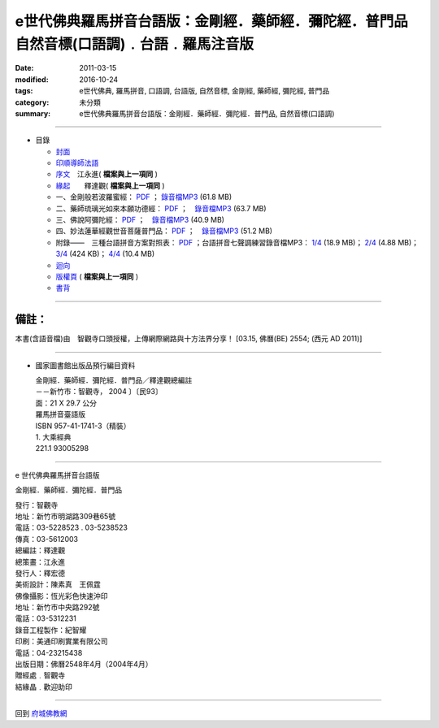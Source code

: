 =================================================================================================
e世代佛典羅馬拼音台語版：金剛經．藥師經．彌陀經．普門品　自然音標(口語調)﹒台語﹒羅馬注音版
=================================================================================================

:date: 2011-03-15
:modified: 2016-10-24
:tags: e世代佛典, 羅馬拼音, 口語調, 台語版, 自然音標, 金剛經, 藥師經, 彌陀經, 普門品
:category: 未分類
:summary: e世代佛典羅馬拼音台語版：金剛經．藥師經．彌陀經．普門品, 自然音標(口語調)

--------------

- 目錄

  * `封面 <http://dhammarain.online-dhamma.net/Misc/ta-guan/front-cover.pdf>`__

  * `印順導師法語 <http://dhammarain.online-dhamma.net/Misc/ta-guan/001-preface.pdf>`__ 

  * `序文 <http://dhammarain.online-dhamma.net/Misc/ta-guan/001-preface.pdf>`__　江永進( **檔案與上一項同** )


  * `緣起 <http://dhammarain.online-dhamma.net/Misc/ta-guan/001-preface.pdf>`__　　釋達觀( **檔案與上一項同** )

  * 一、金剛般若波羅蜜經： `PDF <a href="http://dhammarain.online-dhamma.net/Misc/ta-guan/Kim-Kong-Ging.pdf">`__ ； `錄音檔MP3 <http://dhammarain.online-dhamma.net/Misc/ta-guan/Kim-Kong-Ging-Di-Guan-Sih.mp3>`__ (61.8 MB)

  * 二、藥師琉璃光如來本願功德經： `PDF <http://dhammarain.online-dhamma.net/Misc/ta-guan/Iok-Su-Ging.pdf>`__ ；　`錄音檔MP3 <http://dhammarain.online-dhamma.net/Misc/ta-guan/Iok-Su-Ging-Di-Guan-Sih.mp3>`__ (63.7 MB)

  * 三、佛說阿彌陀經： `PDF <http://dhammarain.online-dhamma.net/Misc/ta-guan/AmitaBuddhaGing.pdf>`__ ；　`錄音檔MP3 <http://dhammarain.online-dhamma.net/Misc/ta-guan/AmitaBuddhaGing-Di-Guan-Sih.mp3>`__ (40.9 MB)

  * 四、妙法蓮華經觀世音菩薩普門品： `PDF <http://dhammarain.online-dhamma.net/Misc/ta-guan/Po-Mun-Pin-Avalokitestvala-budhisadava.pdf>`__ ；　`錄音檔MP3 <http://dhammarain.online-dhamma.net/Misc/ta-guan/Po-Mun-Pin-Avalokitestvala-budhisadava-Di-Guan-Sih.mp3>`__  (51.2 MB)

  * 附錄——　三種台語拼音方案對照表： `PDF <http://dhammarain.online-dhamma.net/Misc/ta-guan/appendix-phin-ing.pdf>`__ ；台語拼音七聲調練習錄音檔MP3： `1/4 <http://dhammarain.online-dhamma.net/Misc/ta-guan/01-TW-pronouce-excise-Di-Guan-Sih.mp3>`__ (18.9 MB)； `2/4 <http://dhammarain.online-dhamma.net/Misc/ta-guan/02-TW-pronouce-excise-Di-Guan-Sih.mp3>`__ (4.88 MB)； `3/4 <http://dhammarain.online-dhamma.net/Misc/ta-guan/03-TW-pronouce-excise-Di-Guan-Sih.mp3>`__ (424 KB)； `4/4 <http://dhammarain.online-dhamma.net/Misc/ta-guan/04-TW-pronouce-excise-Di-Guan-Sih.mp3>`__ (10.4 MB)

  * `迴向 <http://dhammarain.online-dhamma.net/Misc/ta-guan/publish.pdf>`__ 

  * `版權頁 <http://dhammarain.online-dhamma.net/Misc/ta-guan/publish.pdf>`__  ( **檔案與上一項同** )

  * `書背 <http://dhammarain.online-dhamma.net/Misc/ta-guan/back-cover.pdf>`__

-----------------

備註：
------

本書(含語音檔)由　智觀寺口頭授權，上傳網際網路與十方法界分享！
[03.15, 佛曆(BE) 2554; (西元 AD 2011)]

-----------------

- 國家圖書館出版品預行編目資料

  | 金剛經．藥師經．彌陀經．普門品／釋達觀總編註
  | －－新竹市：智觀寺， 2004 〕〔民93〕
  | 面：21 X 29.7 公分
  | 羅馬拼音臺語版
  | ISBN 957-41-1741-3（精裝）

  | 1. 大乘經典
  | 221.1 93005298

---------------------------------------

e 世代佛典羅馬拼音台語版

金剛經．藥師經．彌陀經．普門品

| 發行：智觀寺
| 地址：新竹市明湖路309巷65號
| 電話：03-5228523 . 03-5238523
| 傳真：03-5612003
| 總編註：釋達觀
| 總策畫：江永進
| 發行人：釋宏德
| 美術設計：陳素真　王佩霆
| 佛像攝影：恆光彩色快速沖印
| 地址：新竹市中央路292號
| 電話：03-5312231
| 錄音工程製作：紀智耀
| 印刷：美通印刷實業有限公司
| 電話：04-23215438
| 出版日期：佛曆2548年4月（2004年4月）
| 贈經處﹒智觀寺
| 結緣晶﹒歡迎助印

-------------------------

回到 `府城佛教網 <../>`__

.. 
  2016.10.24 move to online-dhamma(AWS); add meta info, rst for github
  03.19 rev. 台語練習錄音檔  to 台語拼音七聲調練習
  03.15 add: 迴向與版權頁 del:.........143, ..., ; rev: ul; 出版日期2004.4.30
  03.14 2011 created by Nanda
